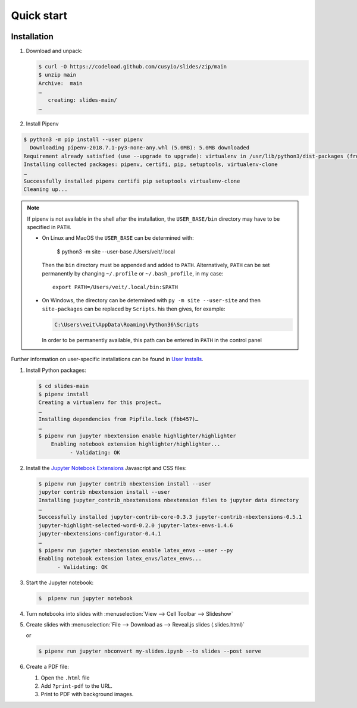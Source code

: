 Quick start
===========

|License| |Pyup|

.. |License| image:: https://img.shields.io/github/license/cusyio/slides.svg
   :target: https://github.com/cusyio/slides/blob/main/LICENSE
.. |Pyup| image:: https://pyup.io/repos/github/cusyio/slides/shield.svg
   :target: https://pyup.io/repos/github/cusyio/slides/

Installation
------------

#. Download and unpack:

   .. code-block:: console

    $ curl -O https://codeload.github.com/cusyio/slides/zip/main
    $ unzip main
    Archive:  main
    …
       creating: slides-main/
    …

#. Install Pipenv

.. code-block:: console

    $ python3 -m pip install --user pipenv
      Downloading pipenv-2018.7.1-py3-none-any.whl (5.0MB): 5.0MB downloaded
    Requirement already satisfied (use --upgrade to upgrade): virtualenv in /usr/lib/python3/dist-packages (from pipenv)
    Installing collected packages: pipenv, certifi, pip, setuptools, virtualenv-clone
    …
    Successfully installed pipenv certifi pip setuptools virtualenv-clone
    Cleaning up...

.. note::

   If pipenv is not available in the shell after the installation, the
   ``USER_BASE/bin`` directory may have to be specified in ``PATH``.

   * On Linux and MacOS the ``USER_BASE`` can be determined with:

        $ python3 -m site --user-base
        /Users/veit/.local

     Then the ``bin`` directory must be appended and added to ``PATH``.
     Alternatively, ``PATH`` can be set permanently by changing ``~/.profile``
     or ``~/.bash_profile``, in my case::

        export PATH=/Users/veit/.local/bin:$PATH

   * On Windows, the directory can be determined with ``py -m site --user-site``
     and then ``site-packages`` can be replaced by ``Scripts``. his then gives,
     for example:

     .. code-block:: console

        C:\Users\veit\AppData\Roaming\Python36\Scripts

     In order to be permanently available, this path can be entered in ``PATH``
     in the control panel

Further information on user-specific installations can be found in `User
Installs <https://pip.readthedocs.io/en/latest/user_guide.html#user-installs>`_.

#. Install Python packages:

   .. code-block:: console

    $ cd slides-main
    $ pipenv install
    Creating a virtualenv for this project…
    …
    Installing dependencies from Pipfile.lock (fbb457)…
    …
    $ pipenv run jupyter nbextension enable highlighter/highlighter
        Enabling notebook extension highlighter/highlighter...
              - Validating: OK

#. Install the `Jupyter Notebook Extensions
   <https://jupyter-contrib-nbextensions.readthedocs.io/>`_ Javascript and CSS
   files:

   .. code-block:: console

    $ pipenv run jupyter contrib nbextension install --user
    jupyter contrib nbextension install --user
    Installing jupyter_contrib_nbextensions nbextension files to jupyter data directory
    …
    Successfully installed jupyter-contrib-core-0.3.3 jupyter-contrib-nbextensions-0.5.1
    jupyter-highlight-selected-word-0.2.0 jupyter-latex-envs-1.4.6
    jupyter-nbextensions-configurator-0.4.1
    …
    $ pipenv run jupyter nbextension enable latex_envs --user --py
    Enabling notebook extension latex_envs/latex_envs...
          - Validating: OK

#. Start the Jupyter notebook:

   .. code-block:: console

    $  pipenv run jupyter notebook

#. Turn notebooks into slides with
   :menuselection:`View --> Cell Toolbar --> Slideshow`

#. Create slides with
   :menuselection:`File --> Download as --> Reveal.js slides (.slides.html)`

   or

   .. code-block:: console

    $ pipenv run jupyter nbconvert my-slides.ipynb --to slides --post serve

#. Create a PDF file:

   #. Open the ``.html`` file
   #. Add ``?print-pdf`` to the URL.
   #. Print to PDF with background images.

